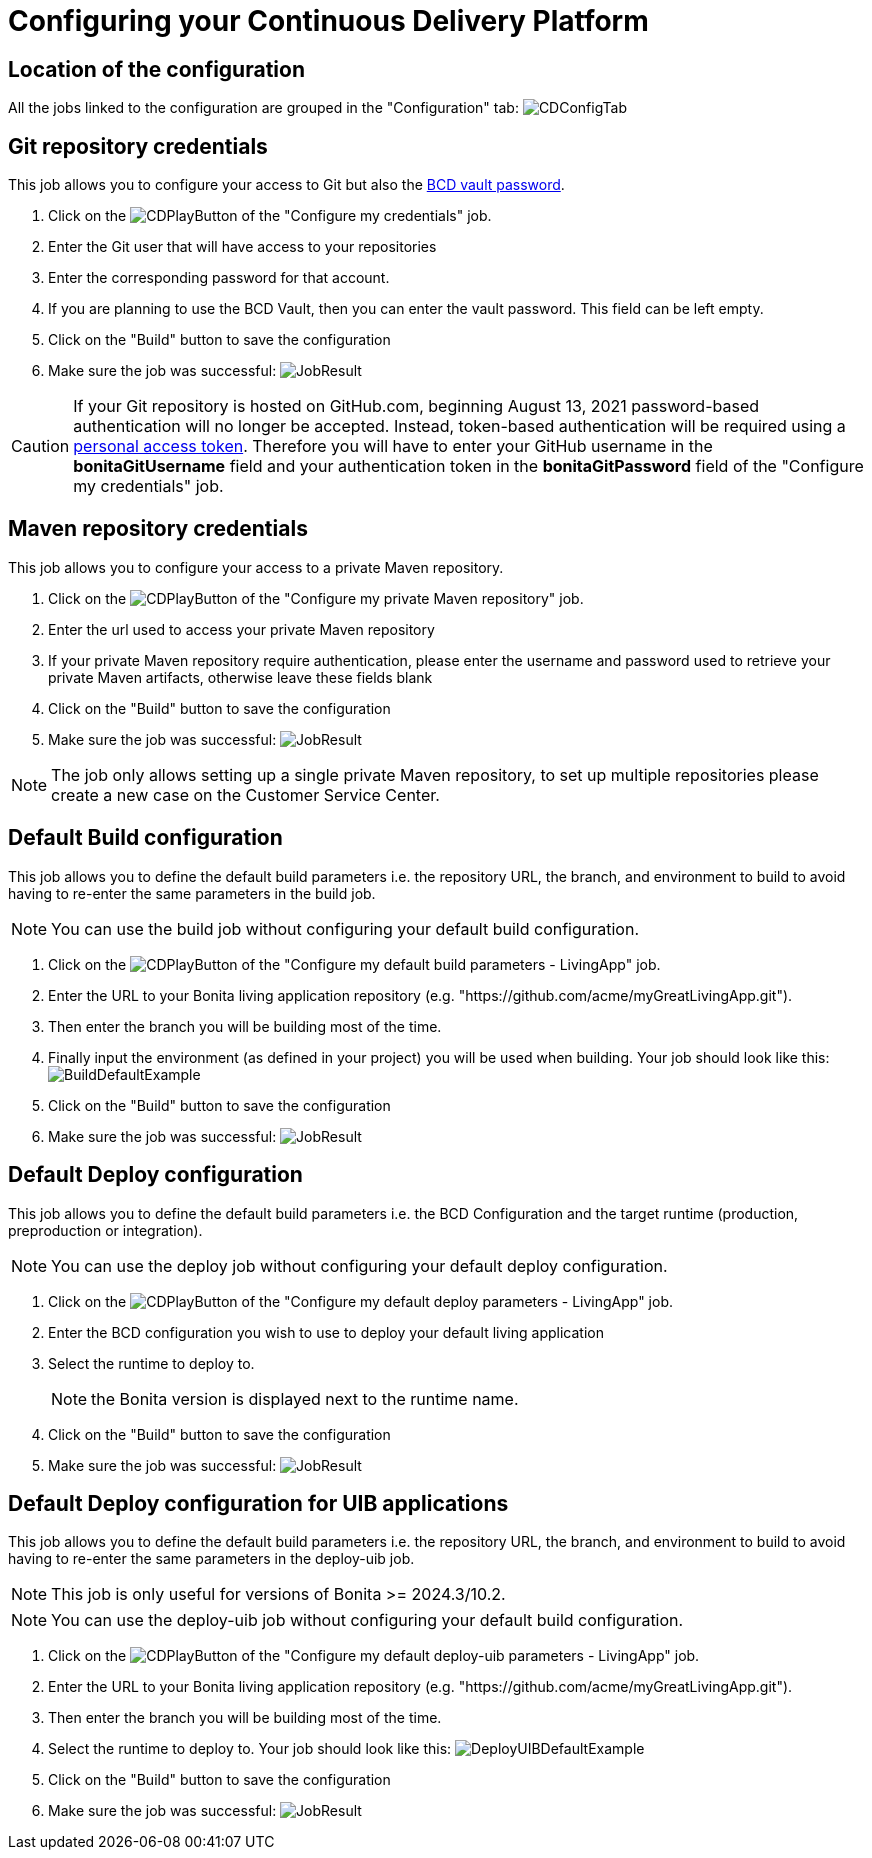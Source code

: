 = Configuring your Continuous Delivery Platform
:description: How to configure your delivery platform
:page-aliases: ROOT:Continuous_Delivery_Configuring_your_Continuous_Delivery_Platform.adoc

== Location of the configuration

All the jobs linked to the configuration are grouped in the "Configuration" tab:
image:configuration-tab.png[CDConfigTab]


[#repository_credentials]
== Git repository credentials
// BCD page is deleted on 4.0, that's why we need to hardcode the 3.6 version
This job allows you to configure your access to Git but also the xref:3.6@bcd:ROOT:how_to_use_bcd_with_data_encrypted.adoc[BCD vault password].

. Click on the image:continuous-delivery:jenkins-play-button.png[CDPlayButton] of the "Configure my credentials" job.
. Enter the Git user that will have access to your repositories
. Enter the corresponding password for that account.
. If you are planning to use the BCD Vault, then you can enter the vault password. This field can be left empty.
. Click on the "Build" button to save the configuration
. Make sure the job was successful:
image:credentials-job-result.png[JobResult]

CAUTION: If your Git repository is hosted on GitHub.com, beginning August 13, 2021 password-based authentication will no longer be accepted. Instead, token-based authentication will be required using a https://docs.github.com/en/github/authenticating-to-github/keeping-your-account-and-data-secure/creating-a-personal-access-token[personal access token]. Therefore you will have to enter your GitHub username in the **bonitaGitUsername** field and your authentication token in the **bonitaGitPassword** field of the "Configure my credentials" job.

== Maven repository credentials

This job allows you to configure your access to a private Maven repository.

. Click on the image:continuous-delivery:jenkins-play-button.png[CDPlayButton] of the "Configure my private Maven repository" job.
. Enter the url used to access your private Maven repository
. If your private Maven repository require authentication, please enter the username and password used to retrieve your private Maven artifacts, otherwise leave these fields blank
. Click on the "Build" button to save the configuration
. Make sure the job was successful:
image:configure-maven-job-result.png[JobResult]

NOTE: The job only allows setting up a single private Maven repository, to set up multiple repositories please create a new case on the Customer Service Center.

== Default Build configuration

This job allows you to define the default build parameters i.e. the repository URL, the branch, and environment to build to avoid having to re-enter the same parameters in the build job.

NOTE: You can use the build job without configuring your default build configuration.

. Click on the image:continuous-delivery:jenkins-play-button.png[CDPlayButton] of the "Configure my default build parameters - LivingApp" job.
. Enter the URL to your Bonita living application repository (e.g. "https://github.com/acme/myGreatLivingApp.git").
. Then enter the branch you will be building most of the time.
. Finally input the environment (as defined in your project) you will be used when building.
Your job should look like this:
image:build-default-parameters.png[BuildDefaultExample]
. Click on the "Build" button to save the configuration
. Make sure the job was successful:
image:def-build-job-result.png[JobResult]

== Default Deploy configuration

This job allows you to define the default build parameters i.e. the BCD Configuration and the target runtime (production, preproduction or integration).

NOTE: You can use the deploy job without configuring your default deploy configuration.

. Click on the image:continuous-delivery:jenkins-play-button.png[CDPlayButton] of the "Configure my default deploy parameters - LivingApp" job.
. Enter the BCD configuration you wish to use to deploy your default living application
. Select the runtime to deploy to.
+
NOTE: the Bonita version is displayed next to the runtime name.
+
. Click on the "Build" button to save the configuration
. Make sure the job was successful:
image:def-deploy-job-result.png[JobResult]

== Default Deploy configuration for UIB applications

This job allows you to define the default build parameters i.e. the repository URL, the branch, and environment to build to avoid having to re-enter the same parameters in the deploy-uib job. 

NOTE: This job is only useful for versions of Bonita >= 2024.3/10.2.

NOTE: You can use the deploy-uib job without configuring your default build configuration.

. Click on the image:continuous-delivery:jenkins-play-button.png[CDPlayButton] of the "Configure my default deploy-uib parameters - LivingApp" job.
. Enter the URL to your Bonita living application repository (e.g. "https://github.com/acme/myGreatLivingApp.git").
. Then enter the branch you will be building most of the time.
. Select the runtime to deploy to.
Your job should look like this:
image:deploy-uib-default-parameters.png[DeployUIBDefaultExample]
. Click on the "Build" button to save the configuration
. Make sure the job was successful:
image:def-deploy-uib-job-result.png[JobResult]

